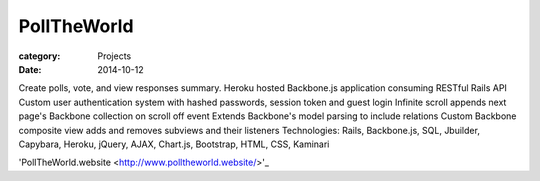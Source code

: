PollTheWorld
############

:category: Projects
:date: 2014-10-12

Create polls, vote, and view responses summary.
Heroku hosted Backbone.js application consuming RESTful Rails API
Custom user authentication system with hashed passwords, session token and guest login
Infinite scroll appends next page's Backbone collection on scroll off event
Extends Backbone's model parsing to include relations
Custom Backbone composite view adds and removes subviews and their listeners
Technologies: Rails, Backbone.js, SQL, Jbuilder, Capybara, Heroku, jQuery, AJAX, Chart.js, Bootstrap, HTML, CSS, Kaminari

'PollTheWorld.website
<http://www.polltheworld.website/>'_
